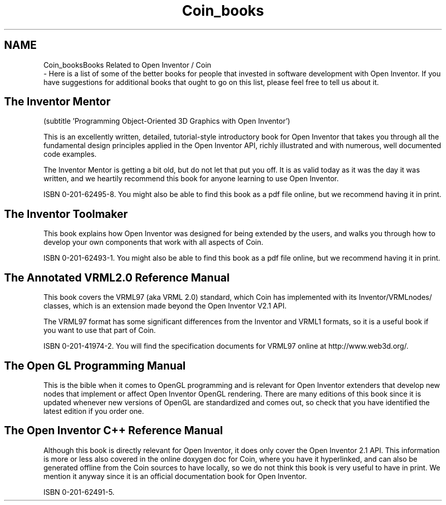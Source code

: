 .TH "Coin_books" 3 "Sun May 28 2017" "Version 4.0.0a" "Coin" \" -*- nroff -*-
.ad l
.nh
.SH NAME
Coin_booksBooks Related to Open Inventor / Coin 
 \- Here is a list of some of the better books for people that invested in software development with Open Inventor\&. If you have suggestions for additional books that ought to go on this list, please feel free to tell us about it\&.
.SH "The Inventor Mentor"
.PP
(subtitle 'Programming Object-Oriented 3D Graphics with Open Inventor')
.PP
This is an excellently written, detailed, tutorial-style introductory book for Open Inventor that takes you through all the fundamental design principles applied in the Open Inventor API, richly illustrated and with numerous, well documented code examples\&.
.PP
The Inventor Mentor is getting a bit old, but do not let that put you off\&. It is as valid today as it was the day it was written, and we heartily recommend this book for anyone learning to use Open Inventor\&.
.PP
ISBN 0-201-62495-8\&. You might also be able to find this book as a pdf file online, but we recommend having it in print\&.
.SH "The Inventor Toolmaker"
.PP
This book explains how Open Inventor was designed for being extended by the users, and walks you through how to develop your own components that work with all aspects of Coin\&.
.PP
ISBN 0-201-62493-1\&. You might also be able to find this book as a pdf file online, but we recommend having it in print\&.
.SH "The Annotated VRML2\&.0 Reference Manual"
.PP
This book covers the VRML97 (aka VRML 2\&.0) standard, which Coin has implemented with its Inventor/VRMLnodes/ classes, which is an extension made beyond the Open Inventor V2\&.1 API\&.
.PP
The VRML97 format has some significant differences from the Inventor and VRML1 formats, so it is a useful book if you want to use that part of Coin\&.
.PP
ISBN 0-201-41974-2\&. You will find the specification documents for VRML97 online at http://www.web3d.org/\&.
.SH "The Open GL Programming Manual"
.PP
This is the bible when it comes to OpenGL programming and is relevant for Open Inventor extenders that develop new nodes that implement or affect Open Inventor OpenGL rendering\&. There are many editions of this book since it is updated whenever new versions of OpenGL are standardized and comes out, so check that you have identified the latest edition if you order one\&.
.SH "The Open Inventor C++ Reference Manual"
.PP
Although this book is directly relevant for Open Inventor, it does only cover the Open Inventor 2\&.1 API\&. This information is more or less also covered in the online doxygen doc for Coin, where you have it hyperlinked, and can also be generated offline from the Coin sources to have locally, so we do not think this book is very useful to have in print\&. We mention it anyway since it is an official documentation book for Open Inventor\&.
.PP
ISBN 0-201-62491-5\&. 
